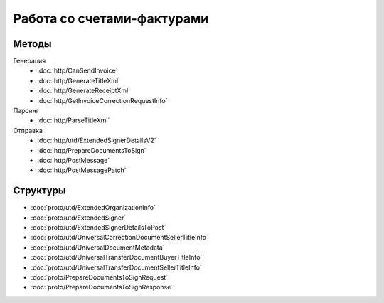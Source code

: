 Работа со счетами-фактурами
===========================

Методы
------

Генерация
	- :doc:`http/CanSendInvoice`
	- :doc:`http/GenerateTitleXml`
	- :doc:`http/GenerateReceiptXml`
	- :doc:`http/GetInvoiceCorrectionRequestInfo`

Парсинг
	- :doc:`http/ParseTitleXml`

Отправка
	- :doc:`http/utd/ExtendedSignerDetailsV2`
	- :doc:`http/PrepareDocumentsToSign`
	- :doc:`http/PostMessage`
	- :doc:`http/PostMessagePatch`

Структуры
---------

- :doc:`proto/utd/ExtendedOrganizationInfo`
- :doc:`proto/utd/ExtendedSigner`
- :doc:`proto/utd/ExtendedSignerDetailsToPost`
- :doc:`proto/utd/UniversalCorrectionDocumentSellerTitleInfo`
- :doc:`proto/utd/UniversalDocumentMetadata`
- :doc:`proto/utd/UniversalTransferDocumentBuyerTitleInfo`
- :doc:`proto/utd/UniversalTransferDocumentSellerTitleInfo`
- :doc:`proto/PrepareDocumentsToSignRequest`
- :doc:`proto/PrepareDocumentsToSignResponse`